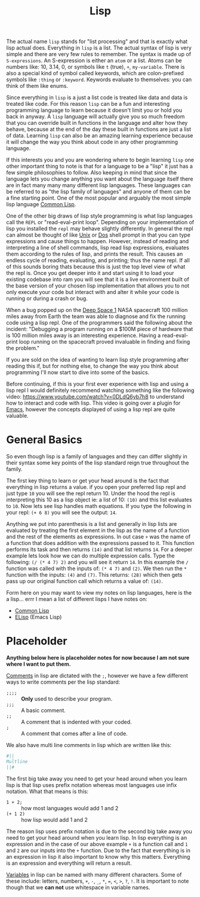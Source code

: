 :PROPERTIES:
:ID:       85dcb828-5822-4d77-a826-e276d6c5e007
:END:
#+title: Lisp
#+created: [2021-11-06 Sat 06:01]
#+last_modified: [2022-08-21 Sun 17:15]
#+filetags: ProgrammingLanguage

The actual name ~lisp~ stands for "list processing" and that is exactly what
lisp actual does. Everything in ~lisp~ is a list. The actual syntax of lisp is
very simple and there are very few rules to remember. The syntax is made up of
~S-expressions~. An S-expression is either an ~atom~ or a list. Atoms can be
numbers like: 10, 3.14, 0, or symbols like ~t~ (true), ~+~, ~my-variable~. There
is also a special kind of symbol called keywords, which are colon-prefixed
symbols like ~:thing~ or ~:keyword~. Keywords evaluate to themselves: you can
think of them like enums.

Since everything in ~lisp~ is a just a list code is treated like data and data
is treated like code. For this reason ~lisp~ can be a fun and interesting
programming language to learn because it doesn't limit you or hold you back in
anyway. A ~lisp~ language will actually give you so much freedom that you can
override built in functions in the language and alter how they behave, because
at the end of the day these built in functions are just a list of data. Learning
~lisp~ can also be an amazing learning experience because it will change the way
you think about code in any other programming language.

If this interests you and you are wondering where to begin learning ~lisp~ one
other important thing to note is that for a language to be a "lisp" it just has
a few simple philosophies to follow. Also keeping in mind that since the
language lets you change anything you want about the language itself there are
in fact many many many different lisp languages. These languages can be
referred to as "the lisp family of languages" and anyone of them can be a fine
starting point. One of the most popular and arguably the most simple lisp
language [[id:43d75a03-0ec5-4068-b1cd-e23a0bb51cab][Common Lisp]].

One of the other big draws of lisp style programming is what lisp languages call
the ~REPL~ or "read-eval-print loop". Depending on your implementation of lisp
you installed the ~repl~ may behave slightly differently. In general the
repl can almost be thought of like [[id:76fdcf18-4c3c-414a-b16e-4c9fa7f4ed72][Unix]] or [[id:61603883-fcea-49c9-9f48-3a68cdcf77a4][Dos]] shell prompt in that you can type
expressions and cause things to happen. However, instead of reading and
interpreting a line of shell commands, lisp read lisp expressions, evaluates
them according to the rules of lisp, and prints the result. This causes an
endless cycle of reading, evaluating, and printing; thus the name repl. If all
of this sounds boring thats because this is just the top level view of what the
repl is. Once you get deeper into it and start using it to load your existing
codebase into ram you will see that it is a live environment built of the base
version of your chosen lisp implementation that allows you to not only execute
your code but interact with and alter it while your code is running or during a
crash or bug.

When a bug popped up on the [[https://en.wikipedia.org/wiki/Deep_Space_1][Deep Space 1]] NASA spacecraft 100 million miles away
from Earth the team was able to diagnose and fix the running code using a lisp
repl. One of the programmers said the following about the incident:
  "Debugging a program running on a $100M piece of hardware that is 100 million
  miles away is an interesting experience. Having a read-eval-print loop running
  on the spacecraft proved invaluable in finding and fixing the problem."

If you are sold on the idea of wanting to learn lisp style programming after
reading this if, but for nothing else, to change the way you think about
programming I'll now start to dive into some of the basics.

Before continuing, if this is your first ever experience with lisp and using a
lisp repl I would definitely recommend watching something like the following
video: https://www.youtube.com/watch?v=0DLdQ6yb7h8 to understand how to interact
and code with lisp. This video is going over a plugin for [[id:d18ed6e8-dbce-4822-9d3f-3de38246ba38][Emacs]], however the
concepts displayed of using a lisp repl are quite valuable.

* General Basics
So even though lisp is a family of languages and they can differ slightly in
their syntax some key points of the lisp standard reign true throughout the
family.

The first key thing to learn or get your head around is the fact that everything
in lisp returns a value. if you open your preferred lisp repl and just type ~10~
you will see the repl return 10. Under the hood the repl is interpreting this 10
as a lisp object ie: a list of 10: ~(10)~ and this list evaluates to =10=. Now
lets see lisp handles math equations. If you type the following in your repl:
~(+ 6 8)~ you will see the output: =14=.

Anything we put into parenthesis is a list and generally in lisp lists are
evaluated by treating the first element in the lisp as the name of a function
and the rest of the elements as expressions. In out case ~+~ was the name of a
function that does addition with the expressions passed to it. This function
performs its task and then returns ~(14)~ and that list returns =14=. For a
deeper example lets look how we can do multiple expression calls. Type the
following: ~(/ (* 4 7) 2)~ and you will see it return =14=. In this example the
~/~ function was called with the inputs of: ~(* 4 7)~ and ~(2)~. We then run the
~*~ function with the inputs: ~(4)~ and ~(7)~. This returns: ~(28)~ which then
gets pass up our original function call which returns a value of: ~(14)~.

Form here on you may want to view my notes on lisp languages, here is the a
lisp... errr I mean a list of different lisps I have notes on:
- [[id:43d75a03-0ec5-4068-b1cd-e23a0bb51cab][Common Lisp]]
- [[id:960b6e04-6c5a-413f-b0ca-ed89e06c3542][ELisp]] (Emacs Lisp)

* Placeholder
*Anything below here is placeholder notes for now because I am not sure where I
want to put them.*

[[id:b60776ea-0a30-4b2c-8f7c-61aaad423db6][Comments]] in lisp are dictated with the ~;~, however we have a few different ways
to write comments per the lisp standard:
- ~;;;;~ :: *Only* used to describe your program.
- ~;;;~ :: A basic comment.
- ~;;~ :: A comment that is indented with your coded.
- ~;~ :: A comment that comes after a line of code.

We also have multi line comments in lisp which are written like this:
#+begin_src lisp
  #||
  Multline
  ||#
#+end_src

The first big take away you need to get your head around when you learn lisp is
that lisp uses prefix notation whereas most languages use infix notation. What
that means is this:
- ~1 + 2;~ :: how most languages would add 1 and 2
- ~(+ 1 2)~ :: how lisp would add 1 and 2

The reason lisp uses prefix notation is due to the second big take away you need
to get your head around when you learn lisp. In lisp everything is an expression
and in the case of our above example ~+~ is a function call and ~1~ and ~2~ are
our inputs into the ~+~ function. Due to the fact that everything is in an
expression in lisp it also important to know why this matters. Everything is an
expression and everything will return a result.

[[id:2f7bedf9-adcd-4c8c-a26f-47282f8f4ad0][Variables]] in lisp can be named with many different characters. Some of these
include: letters, numbers, ~+~, ~-~, ~_~, ~*~, ~=~, ~<~, ~>~, ~?~, ~!~. It is
important to note though that we *can not* use whitespace in variable names.
